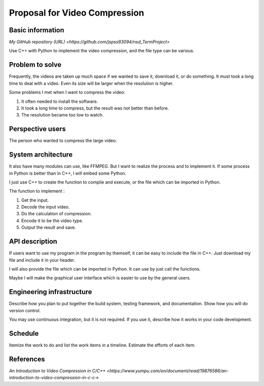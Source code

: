 ===========================
Proposal for Video Compression
===========================

Basic information
=================

`My GitHub repository (URL) <https://github.com/jspss93094/nsd_TermProject>`

Use C++ with Python to implement the video compression, and the file type can be various.

Problem to solve
================

Frequently, the videos are taken up much space if we wanted to save it, download it, 
or do something. It must took a long time to deal with a video. Even its size will be 
larger when the resolution is higher.

Some problems I met when I want to compress the video:

1. It often needed to install the software.
2. It took a long time to compress, but the result was not better than before.
3. The resolution became too low to watch.

Perspective users
=================

The person who wanted to compress the large video.

System architecture
===================

It also have many modules can use, like FFMPEG. But I want to realize the 
process and to implement it.
If some process in Python is better than in C++, I will embed some Python.

I just use C++ to create the function to complie and execute, or the file 
which can be imported in Python.

The function to implement : 

1. Get the input.
2. Decode the input video.
3. Do the calculation of compression.
4. Encode it to be the video type.
5. Output the result and save.

API description
===============

If users want to use my program in the program by themself, it can be easy to 
include the file in C++. Just download my file and include it in your header.

I will also provide the file which can be imported in Python. It can use by 
just call the functions.

Maybe I will make the graphical user interface which is easier to use by the general users.

Engineering infrastructure
==========================

Describe how you plan to put together the build system, testing framework, and
documentation.  Show how you will do version control.

You may use continuous integration, but it is not required.  If you use it,
describe how it works in your code development.

Schedule
========

Itemize the work to do and list the work items in a timeline.  Estimate the
efforts of each item.

References
==========

`An Introduction to Video Compression in C/C++ 
<https://www.yumpu.com/en/document/read/19876586/an-introduction-to-video-compression-in-c-c->`
